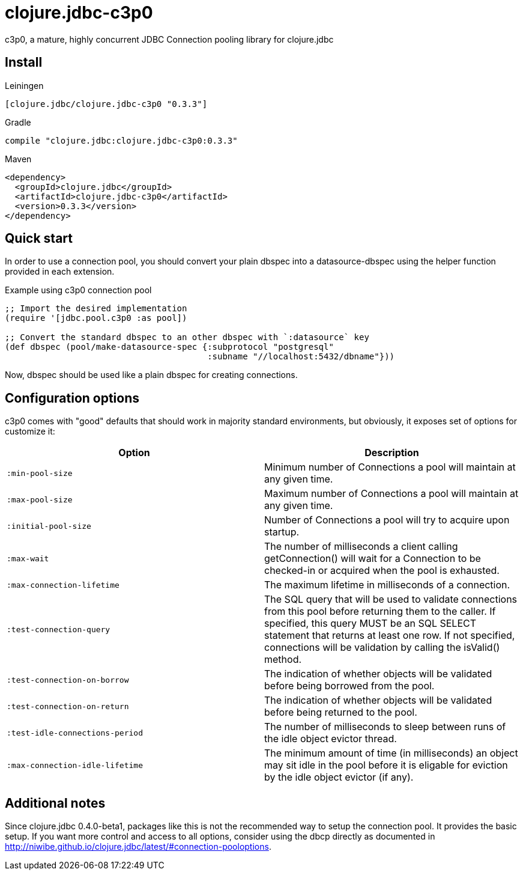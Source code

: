 = clojure.jdbc-c3p0

c3p0, a mature, highly concurrent JDBC Connection pooling library
for clojure.jdbc

== Install

Leiningen

[source, clojure]
----
[clojure.jdbc/clojure.jdbc-c3p0 "0.3.3"]
----

Gradle

[source, groovy]
----
compile "clojure.jdbc:clojure.jdbc-c3p0:0.3.3"
----

Maven

[source, xml]
----
<dependency>
  <groupId>clojure.jdbc</groupId>
  <artifactId>clojure.jdbc-c3p0</artifactId>
  <version>0.3.3</version>
</dependency>
----


== Quick start

In order to use a connection pool, you should convert your plain dbspec into a
datasource-dbspec using the helper function provided in each extension.

.Example using c3p0 connection pool
[source,clojure]
----
;; Import the desired implementation
(require '[jdbc.pool.c3p0 :as pool])

;; Convert the standard dbspec to an other dbspec with `:datasource` key
(def dbspec (pool/make-datasource-spec {:subprotocol "postgresql"
                                        :subname "//localhost:5432/dbname"}))
----

Now, dbspec should be used like a plain dbspec for creating connections.


== Configuration options

c3p0 comes with "good" defaults that should work in majority standard environments,
but obviously, it exposes set of options for customize it:

[options="header"]
|============================================================================
| Option                          | Description
| `:min-pool-size`                | Minimum number of Connections a pool will maintain at any given time.
| `:max-pool-size`                | Maximum number of Connections a pool will maintain at any given time.
| `:initial-pool-size`            | Number of Connections a pool will try to acquire upon startup.
| `:max-wait`                     | The number of milliseconds a client calling getConnection() will wait for a Connection to be checked-in or acquired when the pool is exhausted.
| `:max-connection-lifetime`      | The maximum lifetime in milliseconds of a connection.
| `:test-connection-query`        | The SQL query that will be used to validate connections from this pool before returning them to the caller. If specified, this query MUST be an SQL SELECT statement that returns at least one row. If not specified, connections will be validation by calling the isValid() method.
| `:test-connection-on-borrow`    | The indication of whether objects will be validated before being borrowed from the pool.
| `:test-connection-on-return`    | The indication of whether objects will be validated before being returned to the pool.
| `:test-idle-connections-period` | The number of milliseconds to sleep between runs of the idle object evictor thread.
| `:max-connection-idle-lifetime` | The minimum amount of time (in milliseconds) an object may sit idle in the pool before it is eligable for eviction by the idle object evictor (if any).
|============================================================================


== Additional notes

Since clojure.jdbc 0.4.0-beta1, packages like this is not the recommended way to setup the
connection pool. It provides the basic setup. If you want more control and access to all
options, consider using the dbcp directly as documented in http://niwibe.github.io/clojure.jdbc/latest/#connection-pooloptions.


